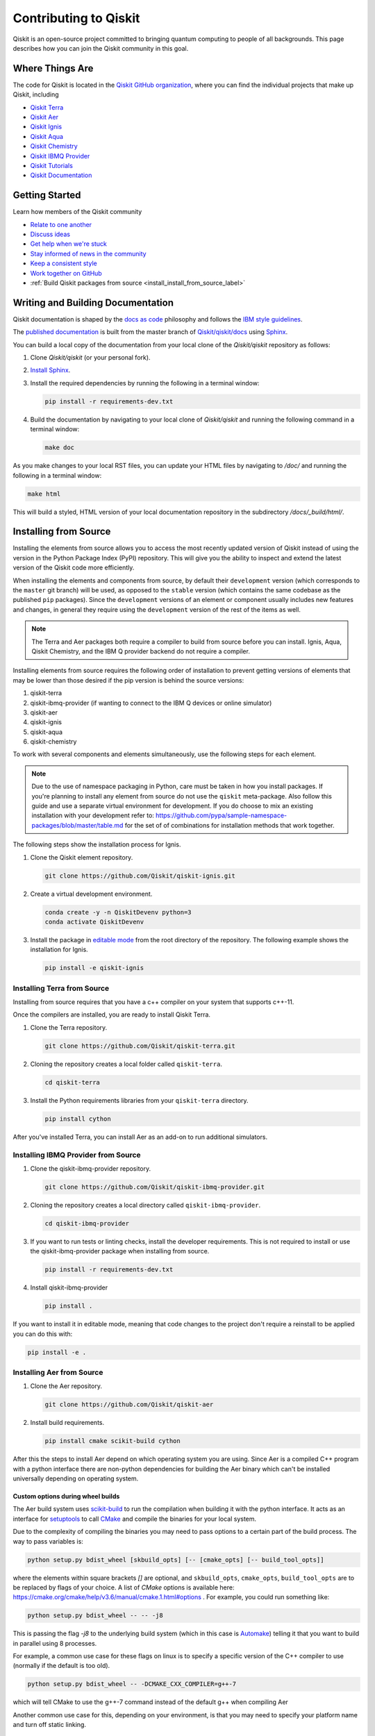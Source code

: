 
######################
Contributing to Qiskit
######################

Qiskit is an open-source project committed to bringing quantum computing to people of all
backgrounds. This page describes how you can join the Qiskit community in this goal.


****************
Where Things Are
****************

The code for Qiskit is located in the `Qiskit GitHub organization <https://github.com/Qiskit>`_,
where you can find the individual projects that make up Qiskit, including

* `Qiskit Terra <https://github.com/Qiskit/qiskit-terra>`__
* `Qiskit Aer <https://github.com/Qiskit/qiskit-aer>`__
* `Qiskit Ignis <https://github.com/Qiskit/qiskit-ignis>`__
* `Qiskit Aqua <https://github.com/Qiskit/qiskit-aqua>`__
* `Qiskit Chemistry <https://github.com/Qiskit/qiskit-chemistry>`__
* `Qiskit IBMQ Provider <https://github.com/Qiskit/qiskit-ibmq-provider>`__
* `Qiskit Tutorials <https://github.com/Qiskit/qiskit-tutorials>`__
* `Qiskit Documentation <https://github.com/Qiskit/qiskit/tree/master/docs>`__


****************
Getting Started
****************

Learn how members of the Qiskit community

* `Relate to one another <https://github.com/Qiskit/qiskit/blob/master/CODE_OF_CONDUCT.md>`_
* `Discuss ideas <https://qiskit.slack.com/>`_
* `Get help when we're stuck <https://quantumcomputing.stackexchange.com/questions/tagged/qiskit>`_
* `Stay informed of news in the community <https://medium.com/qiskit>`_
* `Keep a consistent style <https://www.python.org/dev/peps/pep-0008>`_
* `Work together on GitHub <https://github.com/Qiskit/qiskit/blob/master/CONTRIBUTING.md>`_
* :ref:`Build Qiskit packages from source <install_install_from_source_label>`


**********************************
Writing and Building Documentation
**********************************

Qiskit documentation is shaped by the `docs as code
<https://www.writethedocs.org/guide/docs-as-code/>`_ philosophy and follows the
`IBM style guidelines
<https://www.ibm.com/developerworks/library/styleguidelines/>`_.

The `published documentation <https://qiskit.org/documentation/index.html>`_ is
built from the master branch of `Qiskit/qiskit/docs
<https://github.com/Qiskit/qiskit/tree/master/docs>`_ using `Sphinx
<http://www.sphinx-doc.org/en/master/>`_.

You can build a local copy of the documentation from your local clone of the
`Qiskit/qiskit` repository as follows:

1. Clone `Qiskit/qiskit` (or your personal fork).

2. `Install Sphinx <http://www.sphinx-doc.org/en/master/usage/installation.html>`_.

3. Install the required dependencies by running the following
   in a terminal window:

   .. code-block:: sh

      pip install -r requirements-dev.txt

4. Build the documentation by navigating to your local clone of `Qiskit/qiskit`
   and running the following command in a terminal window:

   .. code-block:: sh

      make doc

As you make changes to your local RST files, you can update your
HTML files by navigating to `/doc/` and running the following in a terminal
window:

.. code-block:: sh

   make html

This will build a styled, HTML version of your local documentation repository
in the subdirectory `/docs/_build/html/`.

.. _install_install_from_source_label:

**********************
Installing from Source
**********************

Installing the elements from source allows you to access the most recently
updated version of Qiskit instead of using the version in the Python Package
Index (PyPI) repository. This will give you the ability to inspect and extend
the latest version of the Qiskit code more efficiently.

When installing the elements and components from source, by default their
``development`` version (which corresponds to the ``master`` git branch) will
be used, as opposed to the ``stable`` version (which contains the same codebase
as the published ``pip`` packages). Since the ``development`` versions of an
element or component usually includes new features and changes, in general they
require using the ``development`` version of the rest of the items as well.

.. note::

  The Terra and Aer packages both require a compiler to build from source before
  you can install. Ignis, Aqua, Qiskit Chemistry, and the IBM Q provider backend
  do not require a compiler.

Installing elements from source requires the following order of installation to
prevent getting versions of elements that may be lower than those desired if the
pip version is behind the source versions:

#. qiskit-terra
#. qiskit-ibmq-provider (if wanting to connect to the IBM Q devices or online
   simulator)
#. qiskit-aer
#. qiskit-ignis
#. qiskit-aqua
#. qiskit-chemistry

To work with several components and elements simultaneously, use the following
steps for each element.

.. note::

   Due to the use of namespace packaging in Python, care must be taken in how you
   install packages. If you're planning to install any element from source do not
   use the ``qiskit`` meta-package. Also follow this guide and use a separate virtual
   environment for development. If you do choose to mix an existing installation
   with your development refer to:
   https://github.com/pypa/sample-namespace-packages/blob/master/table.md
   for the set of of combinations for installation methods that work together.

The following steps show the installation process for Ignis.

1. Clone the Qiskit element repository.

   .. code-block:: sh

       git clone https://github.com/Qiskit/qiskit-ignis.git

2. Create a virtual development environment.

   .. code-block:: sh

       conda create -y -n QiskitDevenv python=3
       conda activate QiskitDevenv

3. Install the package in `editable mode <https://pip.pypa.io/en/stable/
   reference/pip_install/#editable-installs>`_ from the root directory of the
   repository. The following example shows the installation for Ignis.

   .. code:: sh

      pip install -e qiskit-ignis

Installing Terra from Source
----------------------------
Installing from source requires that you have a c++ compiler on your system that supports
c++-11.

.. tabs::

   .. tab:: Compiler for Linux

      On most Linux platforms, the necessary GCC compiler is already installed.

   .. tab:: Compiler for macOS

      If you use macOS, you can install the Clang compiler by installing XCode.
      Check if you have XCode and clang installed by opening a terminal window and entering the
      following.

      .. code:: sh

            clang --version

      Install XCode and clang by using the following command.

      .. code:: sh

            xcode-select --install

   .. tab:: Compiler for Windows

      On Windows, it is easiest to install the Visual C++ compiler from the
      `Build Tools for Visual Studio 2017 <https://visualstudio.microsoft.com/downloads/#build-tools-for-visual-studio-2017>`_.
      You can instead install Visual Studio version 2015 or 2017, making sure to select the
      options for installing the C++ compiler.

Once the compilers are installed, you are ready to install Qiskit Terra.

1. Clone the Terra repository.

   .. code:: sh

      git clone https://github.com/Qiskit/qiskit-terra.git

2. Cloning the repository creates a local folder called ``qiskit-terra``.

   .. code:: sh

      cd qiskit-terra

3. Install the Python requirements libraries from your ``qiskit-terra`` directory.

   .. code:: sh

      pip install cython

.. tabs::

   .. tab:: Run Tests

      If you want to run tests or linting checks, install the developer requirements.

      .. code:: sh

         pip install -r requirements-dev.txt

      4. Install ``qiskit-terra``.

         .. code:: sh

            pip install .

   .. tab:: Editable Mode

      If you want to install it in editable mode, meaning that code changes to the
      project don't require a reinstall to be applied you can do this with:

      .. code:: sh

          pip install -e .

   .. tab:: Run Examples

      You can then run the code examples working after installing terra. You can
      run the example with the following command.

      .. code:: sh

         python examples/python/using_qiskit_terra_level_0.py


After you've installed Terra, you can install Aer as an add-on to run additional simulators.

Installing IBMQ Provider from Source
------------------------------------

1. Clone the qiskit-ibmq-provider repository.

   .. code:: sh

      git clone https://github.com/Qiskit/qiskit-ibmq-provider.git

2. Cloning the repository creates a local directory called ``qiskit-ibmq-provider``.

   .. code:: sh

      cd qiskit-ibmq-provider

3. If you want to run tests or linting checks, install the developer requirements.
   This is not required to install or use the qiskit-ibmq-provider package when
   installing from source.

   .. code:: sh

      pip install -r requirements-dev.txt

4. Install qiskit-ibmq-provider

   .. code:: sh

      pip install .

If you want to install it in editable mode, meaning that code changes to the
project don't require a reinstall to be applied you can do this with:

.. code:: sh

    pip install -e .

Installing Aer from Source
--------------------------

1. Clone the Aer repository.

   .. code:: sh

      git clone https://github.com/Qiskit/qiskit-aer

2. Install build requirements.

   .. code:: sh

      pip install cmake scikit-build cython

After this the steps to install Aer depend on which operating system you are
using. Since Aer is a compiled C++ program with a python interface there are
non-python dependencies for building the Aer binary which can't be installed
universally depending on operating system.

.. tabs::

   .. tab:: Linux

      3. Install compiler requirements.

         Building Aer requires a C++ compiler and development headers

         If you're using Ubuntu>=16.04 or an equivalent Debian Linux distribution
         you can install this with:

         .. code:: sh

            sudo apt install build-essential

      4. Install OpenBLAS development headers.

         If you're using Ubuntu>=16.04 or an equivalent Debian Linux distribution,
         you can install this with:

         .. code:: sh

            sudo apt install libopenblas-dev


      5. Build and install qiskit-aer directly

         If you have pip <19.0.0 installed and your environment doesn't require a
         custom build options you can just run:

         .. code:: sh

            cd qiskit-aer
            pip install .

         This will both build the binaries and install Aer.

         Alternatively if you have a newer pip installed, or have some custom requirement
         you can build a python wheel manually.

         .. code:: sh

            cd qiskit-aer
            python ./setup.py bdist_wheel

         If you need to set a custom option during the wheel build you can refer to
         :ref:`aer_wheel_build_options`.

         After you build the python wheel it will be stored in the ``dist/`` dir in the
         Aer repository. The exact version will depend

         .. code:: sh

             cd dist
             pip install qiskit_aer-*.whl

         The exact filename of the output wheel file depends on the current version of
         Aer under development.

   .. tab:: macOS

      3. Install dependencies.

         To use the `Clang`_ compiler on macOS, you need to install an extra library for
         supporting `OpenMP`_.  You can use `brew`_ to install this and other
         dependencies.

         .. _brew: https://brew.sh/
         .. _Clang: https://clang.llvm.org/
         .. _OpenMP: https://www.openmp.org/

         .. code:: sh

            brew install libomp

         You then also have to install a BLAS implementation, `OpenBLAS`_ is the
         default choice.

         .. code:: sh

            brew install openblas

         .. _OpenBlas: https://www.openblas.net/

         You also need to have ``Xcode Command Line Tools`` installed.

         .. code:: sh

            xcode-select --install

      4. Build and install qiskit

         If you have pip <19.0.0 installed and your environment doesn't require a
         custom build options you can just run:

         .. code:: sh

            cd qiskit-aer
            pip install .

         This will both build the binaries and install Aer.

         Alternatively if you have a newer pip installed, or need to set custom options
         for your environment you can build a python wheel manually.

         .. code:: sh

            cd qiskit-aer
            python ./setup.py bdist_wheel

         If you need to set a custom option during the wheel build you can refer to
         :ref:`aer_wheel_build_options`.

         After you build the python wheel it will be stored in the ``dist/`` dir in the
         Aer repository. The exact version will depend

         .. code:: sh

            cd dist
            pip install qiskit_aer-*.whl

         The exact filename of the output wheel file depends on the current version of
         Aer under development.

   .. tab:: Windows

      On Windows you need to use `Anaconda3`_ or `Miniconda3`_ to install all the
      dependencies.

      .. _Anaconda3: https://www.anaconda.com/distribution/#windows
      .. _Miniconda3: https://docs.conda.io/en/latest/miniconda.html

      3. Install compiler requirements

         .. code:: sh

            conda install --update-deps vs2017_win-64 vs2017_win-32 msvc_runtime

      4. Install binary and build dependencies

         .. code:: sh

            conda install --update-deps -c conda-forge -y openblas cmake

      5. Install the package

         If you have pip <19.0.0 installed you can just run

         .. code:: sh

            cd qiskit-aer
            pip install .

         if you're using pip >=19.0.0 then you can manually build a wheel file and install
         that instead.

         .. code:: sh

             cd qiskit-aer
             python setup.py bdist_wheel

         If you need to set a custom option during the wheel build you can refer to
         :ref:`aer_wheel_build_options`.

         After you build the python wheel it will be stored in the ``dist/`` dir in the
         Aer repository. The exact version will depend

         .. code:: sh

             cd dist
             pip install qiskit_aer-*.whl

         The exact filename of the output wheel file depends on the current version of
         Aer under development.

         .. _aer_wheel_build_options:

Custom options during wheel builds
^^^^^^^^^^^^^^^^^^^^^^^^^^^^^^^^^^^

The Aer build system uses `scikit-build`_ to run the compilation when building
it with the python interface. It acts as an interface for `setuptools`_ to
call `CMake`_ and compile the binaries for your local system.

.. _scikit-build: https://scikit-build.readthedocs.io/en/latest/index.html
.. _setuptools: https://setuptools.readthedocs.io/en/latest/
.. _CMake: https://cmake.org/

Due to the complexity of compiling the binaries you may need to pass options
to a certain part of the build process. The way to pass variables is:

.. code:: sh

   python setup.py bdist_wheel [skbuild_opts] [-- [cmake_opts] [-- build_tool_opts]]

where the elements within square brackets `[]` are optional, and
``skbuild_opts``, ``cmake_opts``, ``build_tool_opts`` are to be replaced by
flags of your choice. A list of *CMake* options is available here:
https://cmake.org/cmake/help/v3.6/manual/cmake.1.html#options . For
example, you could run something like:

.. code:: sh

   python setup.py bdist_wheel -- -- -j8

This is passing the flag `-j8` to the underlying build system (which in this
case is `Automake`_) telling it that you want to build in parallel using 8
processes.

.. _Automake: https://www.gnu.org/software/automake/

For example, a common use case for these flags on linux is to specify a
specific version of the C++ compiler to use (normally if the default is too
old).

.. code:: sh

   python setup.py bdist_wheel -- -DCMAKE_CXX_COMPILER=g++-7

which will tell CMake to use the g++-7 command instead of the default g++ when
compiling Aer

Another common use case for this, depending on your environment, is that you may
need to specify your platform name and turn off static linking.

.. code:: sh

   python setup.py bdist_wheel --plat-name macosx-10.9-x86_64 \
   -- -DSTATIC_LINKING=False -- -j8

Here ``--plat-name`` is a flag to setuptools, to specify the platform name to
use in the package metadata, ``-DSTATIC_LINKING`` is a flag to CMake being used
to disable static linking, and ``-j8`` is a flag to Automake being used to use
8 processes for compilation.

A list of common options depending on platform are:

+--------+------------+----------------------+---------------------------------------------+
|Platform| Tool       | Option               | Use Case                                    |
+========+============+======================+=============================================+
| All    | Automake   | -j                   | Followed by a number this set the number of |
|        |            |                      | process to use for compilation              |
+--------+------------+----------------------+---------------------------------------------+
| Linux  | CMake      | -DCMAKE_CXX_COMPILER | Used to specify a specific C++ compiler,    |
|        |            |                      | this is often needed if you default g++ is  |
|        |            |                      | too.                                        |
+--------+------------+----------------------+---------------------------------------------+
| OSX    | setuptools | --plat-name          | Used to specify the platform name in the    |
|        |            |                      | output Python package.                      |
+--------+------------+----------------------+---------------------------------------------+
| OSX    | CMake      | -DSTATIC_LINKING     | Used to specify whether static linking      |
|        |            |                      | should be used or not                       |
+--------+------------+----------------------+---------------------------------------------+

.. note::
    Some of these options are not platform specific, if a platform is listed
    this is just outlining it's commonly used in that environment. Refer to the
    tool documentation for more information.


Installing Ignis from Source
----------------------------

1. Clone the ignis repository.

   .. code:: sh

      git clone https://github.com/Qiskit/qiskit-ignis.git

2. Cloning the repository creates a local directory called ``qiskit-ignis``.

   .. code:: sh

      cd qiskit-ignis

3. If you want to run tests or linting checks, install the developer requirements.
   This is not required to install or use the qiskit-ignis package when installing
   from source.

   .. code:: sh

      pip install -r requirements-dev.txt

4. Install ignis

   .. code:: sh

      pip install .

If you want to install it in editable mode, meaning that code changes to the
project don't require a reinstall to be applied you can do this with:

.. code:: sh

    pip install -e .

Installing Aqua from Source
---------------------------

1. Clone the Aqua repository.

   .. code:: sh

      git clone https://github.com/Qiskit/qiskit-aqua.git

2. Cloning the repository creates a local directory called ``qiskit-aqua``.

   .. code:: sh

      cd qiskit-aqua

3. If you want to run tests or linting checks, install the developer requirements.
   This is not required to install or use the qiskit-aqua package when installing
   from source.

   .. code:: sh

      pip install -r requirements-dev.txt

4. Install aqua

   .. code:: sh

      pip install .

If you want to install it in editable mode, meaning that code changes to the
project don't require a reinstall to be applied you can do this with:

.. code:: sh

    pip install -e .

Install Chemistry from Source
-----------------------------

1. Clone the qiskit-chemistry repository.

   .. code:: sh

     git clone https://github.com/Qiskit/qiskit-chemistry.git

2. Cloning the repository creates a local directory called ``qiskit-chemistry``.

   .. code:: sh

      cd qiskit-chemistry

3. If you want to run tests or linting checks, install the developer requirements.
   This is not required to install or use the qiskit-chemistry package when
   installing from source.

   .. code:: sh

      pip install -r requirements-dev.txt

4. Install qiskit-chemistry

   .. code:: sh

      pip install .

If you want to install it in editable mode, meaning that code changes to the
project don't require a reinstall to be applied you can do this with:

.. code:: sh

    pip install -e .
